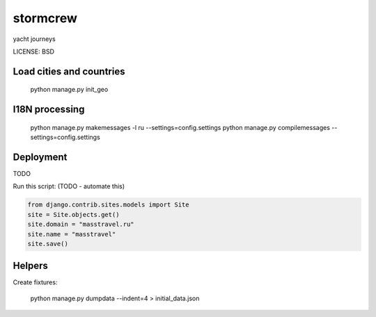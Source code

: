stormcrew
==============================

yacht journeys


LICENSE: BSD

Load cities and countries
-------------------------

    python manage.py init_geo


I18N processing
---------------

    python manage.py makemessages -l ru --settings=config.settings
    python manage.py compilemessages --settings=config.settings

Deployment
------------

TODO

Run this script: (TODO - automate this)

.. code-block:: python

    from django.contrib.sites.models import Site
    site = Site.objects.get()
    site.domain = "masstravel.ru"
    site.name = "masstravel"
    site.save()

Helpers
-------

Create fixtures:

    python manage.py dumpdata --indent=4 > initial_data.json
